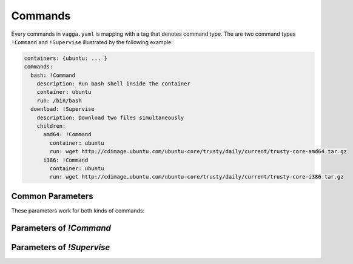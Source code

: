 .. default-domain:: vagga

.. _commands:

========
Commands
========


Every commands in ``vagga.yaml`` is mapping with a tag that denotes command
type. The are two command types ``!Command`` and ``!Supervise`` illustrated
by the following example:

.. code-block:: yaml

    containers: {ubuntu: ... }
    commands:
      bash: !Command
        description: Run bash shell inside the container
        container: ubuntu
        run: /bin/bash
      download: !Supervise
        description: Download two files simultaneously
        children:
          amd64: !Command
            container: ubuntu
            run: wget http://cdimage.ubuntu.com/ubuntu-core/trusty/daily/current/trusty-core-amd64.tar.gz
          i386: !Command
            container: ubuntu
            run: wget http://cdimage.ubuntu.com/ubuntu-core/trusty/daily/current/trusty-core-i386.tar.gz


Common Parameters
=================

These parameters work for both kinds of commands:


.. opt:: description

   Description that is printed in when vagga is run without arguments

.. opt:: banner

   The message that is printed before running process(es). Useful for
   documenting command behavior.

.. opt:: banner-delay

   The seconds to sleep before printing banner. For example if commands run
   a web service, banner may provide a URL for accessing the service. The
   delay is used so that banner is printed after service startup messages not
   before.  Note that currently vagga sleeps this amount of seconds even
   if service is failed immediately.

.. opt:: epilog

   The message printed after command is run. It's printed only if command
   returned zero exit status. Useful to print further instructions, e.g. to
   display names of build artifacts produced by command.


Parameters of `!Command`
========================

.. opt:: container

   The container to run command in

.. opt:: run

   The command to run. It's either a string (which is passed to
   ``/bin/sh -c``) or a list of command and arguments.

.. opt:: work-dir

   The working directory to run in. Path relative to project root. By
   default command is run in the same directory where vagga started (sans
   the it's mounted as ``/work`` so the output of ``pwd`` would seem to be
   different)

.. opt:: accepts-arguments

   Denotes whether command accepts additional arguments. Defaults to ``false``
   for shell commands, and ``true`` for regular commands.

.. opt:: environ

   The mapping of environment to pass to command. This overrides environment
   specified in container on value by value basis.

.. opt:: pid1mode

   This denotes what is run as pid 1 in container. It may be ``wait``,
   ``wait-all-children`` or ``exec``. The default ``wait`` is ok for most
   regular processes. See :ref:`pid1mode` for more info.

.. opt:: write-mode

   The parameter specifies how container's base file system is used. By
   default container is immutable (corresponds to the ``read-only`` value of
   the parameter), which means you can only write to the ``/tmp`` or
   to the ``/work`` (which is your project directory).

   Another option is ``transient-hard-link-copy``, which means that whenever
   command is run, create a copy of the container, consisting of hard-links to
   the original files, and remove the container after running command. Should
   be used with care as hard-linking doesn't prevent original files to be
   modified. Still very useful to try package installation in the system. Use
   ``vagga _build --force container_name`` to fix base container if that was
   modified.

.. opt:: user-id

   The user id to run command as. If the ``external-user-id`` is omitted this
   has same effect like using ``sudo -u`` inside container (except it's user
   id instead of user name)

.. opt:: external-user-id

   **(experimental)** This option allows to map the ``user-id`` as seen by
   command itself to some other user id inside container namespace (the
   namespace which is used to build container). To make things a little less
   confusing, the following two configuration lines::

       user-id: 1
       external-user-id: 0

   Will make your command run as user id 1 visible inside the container
   (which is "daemon" or "bin" depending on distribution). But outside the
   container it will be visible as your user (i.e. user running vagga). Which
   effectively means you can create/modify files in project directory without
   permission errors, but ``tar`` and other commands which have different
   behaviour when running as root would think they are not root (but has
   user id 1)


Parameters of `!Supervise`
==========================

.. opt:: mode

   The set of processes to supervise and mode. See :ref:`supervision` for more
   info

.. opt:: children

   A mapping of name to child definition of children to run. All children are
   started simultaneously.

.. opt:: kill-unresponsive-after

   (default `2` seconds) If some process have exited (in ``stop-on-failure``
   mode) vagga will send TERM signal to all other processes. If they don't
   finish in the specified number of seconds, vagga will kill them with KILL
   signal (so they finish without being able to intercept singal
   unconditionally). If you don't like this behavior set the parameter to
   some large value.
